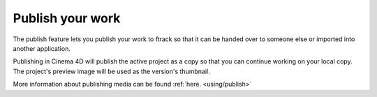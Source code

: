 ..
    :copyright: Copyright (c) 2016 ftrack

.. _cinema4d/publish:

*****************
Publish your work
*****************

The publish feature lets you publish your work to ftrack so that it can be
handed over to someone else or imported into another application.

Publishing in Cinema 4D will publish the active project as a copy so that you
can continue working on your local copy. The project's preview image will be
used as the version's thumbnail.

More information about publishing media can be found :ref:`here. <using/publish>`
